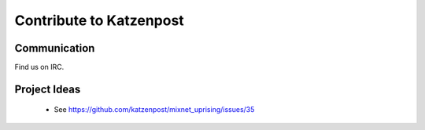 Contribute to Katzenpost
************************

Communication
=============

Find us on IRC.

Project Ideas
=============

 * See https://github.com/katzenpost/mixnet_uprising/issues/35
